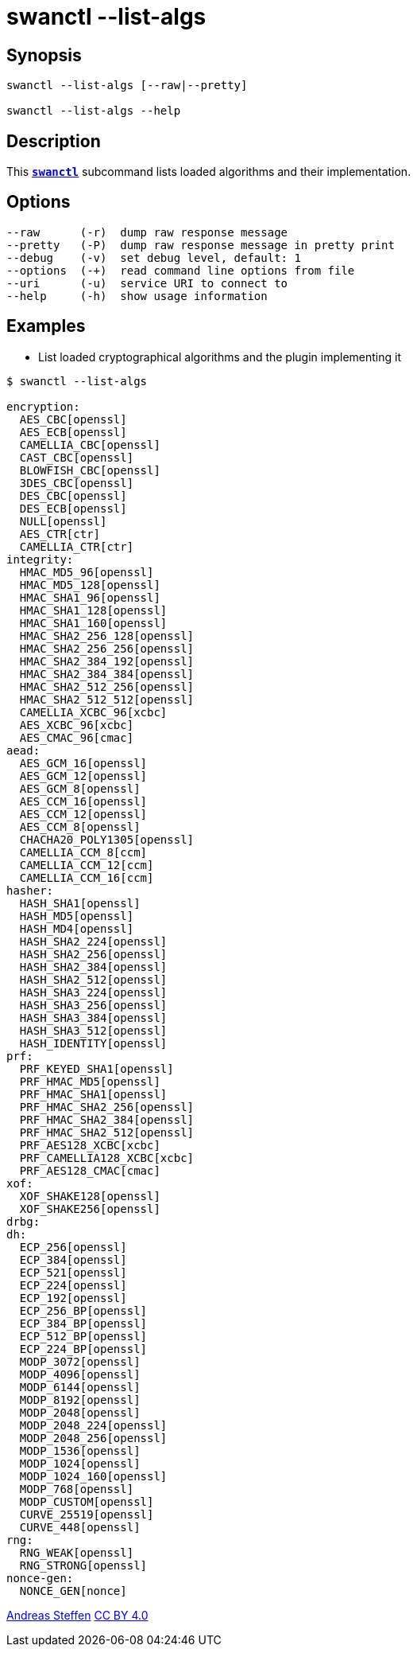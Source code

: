 = swanctl --list-algs
:prewrap!:

== Synopsis

----
swanctl --list-algs [--raw|--pretty]

swanctl --list-algs --help
----

== Description

This xref:./swanctl.adoc[`*swanctl*`] subcommand lists loaded algorithms and
their implementation.

== Options

----
--raw      (-r)  dump raw response message
--pretty   (-P)  dump raw response message in pretty print
--debug    (-v)  set debug level, default: 1
--options  (-+)  read command line options from file
--uri      (-u)  service URI to connect to
--help     (-h)  show usage information
----

== Examples

* List loaded cryptographical algorithms and the plugin implementing it
----
$ swanctl --list-algs

encryption:
  AES_CBC[openssl]
  AES_ECB[openssl]
  CAMELLIA_CBC[openssl]
  CAST_CBC[openssl]
  BLOWFISH_CBC[openssl]
  3DES_CBC[openssl]
  DES_CBC[openssl]
  DES_ECB[openssl]
  NULL[openssl]
  AES_CTR[ctr]
  CAMELLIA_CTR[ctr]
integrity:
  HMAC_MD5_96[openssl]
  HMAC_MD5_128[openssl]
  HMAC_SHA1_96[openssl]
  HMAC_SHA1_128[openssl]
  HMAC_SHA1_160[openssl]
  HMAC_SHA2_256_128[openssl]
  HMAC_SHA2_256_256[openssl]
  HMAC_SHA2_384_192[openssl]
  HMAC_SHA2_384_384[openssl]
  HMAC_SHA2_512_256[openssl]
  HMAC_SHA2_512_512[openssl]
  CAMELLIA_XCBC_96[xcbc]
  AES_XCBC_96[xcbc]
  AES_CMAC_96[cmac]
aead:
  AES_GCM_16[openssl]
  AES_GCM_12[openssl]
  AES_GCM_8[openssl]
  AES_CCM_16[openssl]
  AES_CCM_12[openssl]
  AES_CCM_8[openssl]
  CHACHA20_POLY1305[openssl]
  CAMELLIA_CCM_8[ccm]
  CAMELLIA_CCM_12[ccm]
  CAMELLIA_CCM_16[ccm]
hasher:
  HASH_SHA1[openssl]
  HASH_MD5[openssl]
  HASH_MD4[openssl]
  HASH_SHA2_224[openssl]
  HASH_SHA2_256[openssl]
  HASH_SHA2_384[openssl]
  HASH_SHA2_512[openssl]
  HASH_SHA3_224[openssl]
  HASH_SHA3_256[openssl]
  HASH_SHA3_384[openssl]
  HASH_SHA3_512[openssl]
  HASH_IDENTITY[openssl]
prf:
  PRF_KEYED_SHA1[openssl]
  PRF_HMAC_MD5[openssl]
  PRF_HMAC_SHA1[openssl]
  PRF_HMAC_SHA2_256[openssl]
  PRF_HMAC_SHA2_384[openssl]
  PRF_HMAC_SHA2_512[openssl]
  PRF_AES128_XCBC[xcbc]
  PRF_CAMELLIA128_XCBC[xcbc]
  PRF_AES128_CMAC[cmac]
xof:
  XOF_SHAKE128[openssl]
  XOF_SHAKE256[openssl]
drbg:
dh:
  ECP_256[openssl]
  ECP_384[openssl]
  ECP_521[openssl]
  ECP_224[openssl]
  ECP_192[openssl]
  ECP_256_BP[openssl]
  ECP_384_BP[openssl]
  ECP_512_BP[openssl]
  ECP_224_BP[openssl]
  MODP_3072[openssl]
  MODP_4096[openssl]
  MODP_6144[openssl]
  MODP_8192[openssl]
  MODP_2048[openssl]
  MODP_2048_224[openssl]
  MODP_2048_256[openssl]
  MODP_1536[openssl]
  MODP_1024[openssl]
  MODP_1024_160[openssl]
  MODP_768[openssl]
  MODP_CUSTOM[openssl]
  CURVE_25519[openssl]
  CURVE_448[openssl]
rng:
  RNG_WEAK[openssl]
  RNG_STRONG[openssl]
nonce-gen:
  NONCE_GEN[nonce]
----

:AS: mailto:andreas.steffen@strongswan.org
:CC: http://creativecommons.org/licenses/by/4.0/

{AS}[Andreas Steffen] {CC}[CC BY 4.0]

